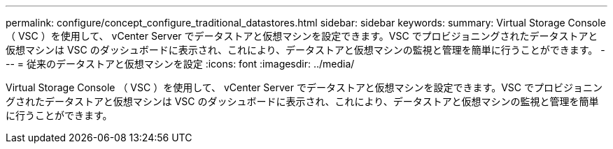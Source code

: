 ---
permalink: configure/concept_configure_traditional_datastores.html 
sidebar: sidebar 
keywords:  
summary: Virtual Storage Console （ VSC ）を使用して、 vCenter Server でデータストアと仮想マシンを設定できます。VSC でプロビジョニングされたデータストアと仮想マシンは VSC のダッシュボードに表示され、これにより、データストアと仮想マシンの監視と管理を簡単に行うことができます。 
---
= 従来のデータストアと仮想マシンを設定
:icons: font
:imagesdir: ../media/


[role="lead"]
Virtual Storage Console （ VSC ）を使用して、 vCenter Server でデータストアと仮想マシンを設定できます。VSC でプロビジョニングされたデータストアと仮想マシンは VSC のダッシュボードに表示され、これにより、データストアと仮想マシンの監視と管理を簡単に行うことができます。
